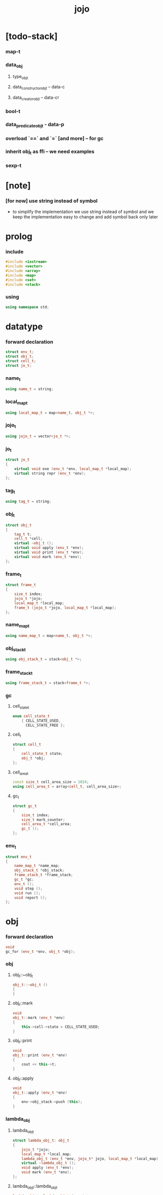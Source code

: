 #+property: tangle jojo.cpp
#+title: jojo

* [todo-stack]

*** map-t

*** data_obj

***** type_obj_t

***** data_constructor_obj_t -- data-c

***** data_creator_obj_t -- data-cr

*** bool-t

*** data_predicate_obj_t - data-p

*** overload `==` and `=` [and more] -- for gc

*** inherit obj_t as ffi -- we need examples

*** sexp-t

* [note]

*** [for now] use string instead of symbol

    - to simplify the implementation
      we use string instead of symbol
      and we keep the implementation easy to change
      and add symbol back only later

* prolog

*** include

    #+begin_src cpp
    #include <iostream>
    #include <vector>
    #include <array>
    #include <map>
    #include <set>
    #include <stack>
    #+end_src

*** using

    #+begin_src cpp
    using namespace std;
    #+end_src

* datatype

*** forward declaration

    #+begin_src cpp
    struct env_t;
    struct obj_t;
    struct cell_t;
    struct jo_t;
    #+end_src

*** name_t

    #+begin_src cpp
    using name_t = string;
    #+end_src

*** local_map_t

    #+begin_src cpp
    using local_map_t = map<name_t, obj_t *>;
    #+end_src

*** jojo_t

    #+begin_src cpp
    using jojo_t = vector<jo_t *>;
    #+end_src

*** jo_t

    #+begin_src cpp
    struct jo_t
    {
        virtual void exe (env_t *env, local_map_t *local_map);
        virtual string repr (env_t *env);
    };
    #+end_src

*** tag_t

    #+begin_src cpp
    using tag_t = string;
    #+end_src

*** obj_t

    #+begin_src cpp
    struct obj_t
    {
        tag_t t;
        cell_t *cell;
        virtual ~obj_t ();
        virtual void apply (env_t *env);
        virtual void print (env_t *env);
        virtual void mark (env_t *env);
    };
    #+end_src

*** frame_t

    #+begin_src cpp
    struct frame_t
    {
        size_t index;
        jojo_t *jojo;
        local_map_t *local_map;
        frame_t (jojo_t *jojo, local_map_t *local_map);
    };
    #+end_src

*** name_map_t

    #+begin_src cpp
    using name_map_t = map<name_t, obj_t *>;
    #+end_src

*** obj_stack_t

    #+begin_src cpp
    using obj_stack_t = stack<obj_t *>;
    #+end_src

*** frame_stack_t

    #+begin_src cpp
    using frame_stack_t = stack<frame_t *>;
    #+end_src

*** gc

***** cell_state_t

      #+begin_src cpp
      enum cell_state_t
          { CELL_STATE_USED,
            CELL_STATE_FREE };
      #+end_src

***** cell_t

      #+begin_src cpp
      struct cell_t
      {
          cell_state_t state;
          obj_t *obj;
      };
      #+end_src

***** cell_area_t

      #+begin_src cpp
      const size_t cell_area_size = 1024;
      using cell_area_t = array<cell_t, cell_area_size>;
      #+end_src

***** gc_t

      #+begin_src cpp
      struct gc_t
      {
          size_t index;
          size_t mark_counter;
          cell_area_t *cell_area;
          gc_t ();
      };
      #+end_src

*** env_t

    #+begin_src cpp
    struct env_t
    {
        name_map_t *name_map;
        obj_stack_t *obj_stack;
        frame_stack_t *frame_stack;
        gc_t *gc;
        env_t ();
        void step ();
        void run ();
        void report ();
    };
    #+end_src

* obj

*** forward declaration

    #+begin_src cpp
    void
    gc_for (env_t *env, obj_t *obj);
    #+end_src

*** obj

***** obj_t::~obj_t

      #+begin_src cpp
      obj_t::~obj_t ()
      {
      }
      #+end_src

***** obj_t::mark

      #+begin_src cpp
      void
      obj_t::mark (env_t *env)
      {
          this->cell->state = CELL_STATE_USED;
      }
      #+end_src

***** obj_t::print

      #+begin_src cpp
      void
      obj_t::print (env_t *env)
      {
          cout << this->t;
      }
      #+end_src

***** obj_t::apply

      #+begin_src cpp
      void
      obj_t::apply (env_t *env)
      {
          env->obj_stack->push (this);
      }
      #+end_src

*** lambda_obj

***** lambda_obj_t

      #+begin_src cpp
      struct lambda_obj_t: obj_t
      {
          jojo_t *jojo;
          local_map_t *local_map;
          lambda_obj_t (env_t *env, jojo_t* jojo, local_map_t *local_map);
          virtual ~lambda_obj_t ();
          void apply (env_t *env);
          void mark (env_t *env);
      };
      #+end_src

***** lambda_obj_t::lambda_obj_t

      #+begin_src cpp
      lambda_obj_t::lambda_obj_t (env_t *env,
                                  jojo_t* jojo,
                                  local_map_t *local_map)
      {
          this->t = "lambda-t";
          this->jojo = jojo;
          this->local_map = local_map;
          gc_for (env, this);
      }
      #+end_src

***** lambda_obj_t::~lambda_obj_t

      #+begin_src cpp
      lambda_obj_t::~lambda_obj_t ()
      {
          delete this->jojo;
          this->local_map->clear ();
          delete this->local_map;
      }
      #+end_src

***** lambda_obj_t::mark

      #+begin_src cpp
      void
      lambda_obj_t::mark (env_t *env)
      {
          this->cell->state = CELL_STATE_USED;
          for (auto &kv: *(this->local_map)) {
              obj_t *obj = kv.second;
              obj->mark (env);
          }
      }
      #+end_src

***** lambda_obj_t::apply

      #+begin_src cpp
      void
      lambda_obj_t::apply (env_t *env)
      {
          frame_t *frame = new frame_t (this->jojo, this->local_map);
          env->frame_stack->push (frame);
      }
      #+end_src

*** primitive_obj

***** prim_fn

      #+begin_src cpp
      typedef void (*prim_fn) (env_t *);
      #+end_src

***** primitive_obj_t

      #+begin_src cpp
      struct primitive_obj_t: obj_t
      {
          prim_fn fn;
          primitive_obj_t (env_t *env, prim_fn fn);
          void apply (env_t *env);
      };
      #+end_src

***** primitive_obj_t::primitive_obj_t

      #+begin_src cpp
      primitive_obj_t::primitive_obj_t (env_t *env, prim_fn fn)
      {
          this->t = "primitive-t";
          this->fn = fn;
          gc_for (env, this);
      }
      #+end_src

***** primitive_obj_t::apply

      #+begin_src cpp
      void
      primitive_obj_t::apply (env_t *env)
      {
          this->fn (env);
      }
      #+end_src

*** int_obj

***** int_obj_t

      #+begin_src cpp
      struct int_obj_t: obj_t
      {
          int i;
          int_obj_t (env_t *env, int i);
      };
      #+end_src

***** int_obj_t::int_obj_t

      #+begin_src cpp
      int_obj_t::int_obj_t (env_t *env, int i)
      {
          this->t = "int-t";
          this->i = i;
          gc_for (env, this);
      }
      #+end_src

*** str_obj

***** str_obj_t

      #+begin_src cpp
      struct str_obj_t: obj_t
      {
          string s;
          str_obj_t (env_t *env, string s);
      };
      #+end_src

***** str_obj_t::str_obj_t

      #+begin_src cpp
      str_obj_t::str_obj_t (env_t *env, string s)
      {
          this->t = "string-t";
          this->s = s;
          gc_for (env, this);
      }
      #+end_src

*** data_obj

***** field_map_t

      #+begin_src cpp
      using field_map_t = map<name_t, obj_t *>;
      #+end_src

***** data_obj_t

      #+begin_src cpp
      struct data_obj_t: obj_t
      {
          field_map_t *field_map;
          data_obj_t (env_t *env, tag_t t, field_map_t *field_map);
          virtual ~data_obj_t ();
          void mark (env_t *env);
      };
      #+end_src

***** data_obj_t::data_obj_t

      #+begin_src cpp
      data_obj_t::data_obj_t (env_t *env, tag_t t, field_map_t *field_map)
      {
          this->t = t;
          this->field_map = field_map;
          gc_for (env, this);
      }
      #+end_src

***** data_obj_t::~data_obj_t

      #+begin_src cpp
      data_obj_t::~data_obj_t ()
      {
          this->field_map->clear ();
          delete this->field_map;
      }
      #+end_src

***** data_obj_t::mark

      #+begin_src cpp
      void
      data_obj_t::mark (env_t *env)
      {
          this->cell->state = CELL_STATE_USED;
          for (auto &kv: *(this->field_map)) {
              obj_t *obj = kv.second;
              obj->mark (env);
          }
      }
      #+end_src

* env

*** jojo

***** jojo_print

      #+begin_src cpp
      void
      jojo_print (env_t *env,
                  jojo_t *jojo)
      {
          for (auto &jo: *jojo)
              cout << jo->repr (env) << " ";
      }
      #+end_src

***** jojo_print_with_index

      #+begin_src cpp
      void
      jojo_print_with_index (env_t *env,
                             jojo_t *jojo,
                             size_t index)
      {
          jojo_t::iterator it;
          for (it = jojo->begin ();
               it != jojo->end ();
               it++) {
              size_t it_index = it - jojo->begin ();
              jo_t *jo = *it;
              if (index == it_index) {
                  cout << "->> " << jo->repr (env) << " ";
              }
              else {
                  cout << jo->repr (env) << " ";
              }
          }
      }
      #+end_src

*** frame

***** frame_t::frame_t

      #+begin_src cpp
      frame_t::frame_t (jojo_t *jojo, local_map_t *local_map)
      {
          this->index = 0;
          this->jojo = jojo;
          this->local_map = local_map;
      }
      #+end_src

***** frame_report

      #+begin_src cpp
      void
      frame_report (env_t *env, frame_t *frame)
      {
          cout << "  - ["
               << frame->index+1
               << "/"
               << frame->jojo->size ()
               << "] ";
          jojo_print_with_index (env, frame->jojo, frame->index);
          cout << "\n";

          cout << "  - local_map # " << frame->local_map->size () << "\n";
          for (auto &kv: *(frame->local_map)) {
              cout << "    " << kv.first << " : ";
              obj_t *obj = kv.second;
              obj->print (env);
              cout << "\n";
          }
      }
      #+end_src

*** name_map

***** name_map_report

      #+begin_src cpp
      void
      name_map_report (env_t *env)
      {
          cout << "- name_map # " << env->name_map->size () << "\n";
          for (auto &kv: *(env->name_map)) {
              cout << "  " << kv.first << " : ";
              obj_t *obj = kv.second;
              obj->print (env);
              cout << "\n";
          }
      }
      #+end_src

*** obj_stack

***** frame_stack_report

      #+begin_src cpp
      void
      frame_stack_report (env_t *env)
      {
          cout << "- frame_stack # " << env->frame_stack->size () << "\n";
          frame_stack_t frame_stack = *(env->frame_stack);
          while (!frame_stack.empty ()) {
             frame_t *frame = frame_stack.top ();
             frame_report (env, frame);
             frame_stack.pop ();
          }
      }
      #+end_src

*** frame_stack

***** obj_stack_report

      #+begin_src cpp
      void
      obj_stack_report (env_t *env)
      {
          cout << "- obj_stack # " << env->obj_stack->size () << "\n";
          cout << "  ";
          obj_stack_t obj_stack = *(env->obj_stack);
          while (!obj_stack.empty ()) {
              obj_t *obj = obj_stack.top ();
              obj->print (env);
              cout << " ";
              obj_stack.pop ();
          }
          cout << "\n";
      }
      #+end_src

*** gc

***** gc_t::gc_t

      #+begin_src cpp
      gc_t::gc_t ()
      {
          this->index = 0;
          this->cell_area = new cell_area_t;
          for (auto &it: *(this->cell_area))
              it.state = CELL_STATE_FREE;
      }
      #+end_src

***** gc_prepare

      #+begin_src cpp
      void
      gc_prepare (env_t *env)
      {
          gc_t *gc = env->gc;
          gc->index = 0;
          gc->mark_counter = 0;
          for (auto &it: *(gc->cell_area))
              it.state = CELL_STATE_FREE;
      }
      #+end_src

***** gc_mark_one

      #+begin_src cpp
      void
      gc_mark_one (env_t *env, obj_t *obj)
      {
          if (obj->cell->state == CELL_STATE_FREE) {
              env->gc->mark_counter++;
              obj->mark (env);
          }
      }
      #+end_src

***** gc_mark

      #+begin_src cpp
      void
      gc_mark (env_t *env)
      {
          for (auto &kv: *(env->name_map)) {
              obj_t *obj = kv.second;
              gc_mark_one (env, obj);
          }
          obj_stack_t obj_stack = *(env->obj_stack);
          while (!obj_stack.empty ()) {
              obj_t *obj = obj_stack.top ();
              gc_mark_one (env, obj);
              obj_stack.pop ();
          }
      }
      #+end_src

***** gc_sweep

      #+begin_src cpp
      void
      gc_sweep (env_t *env)
      {
          for (auto &cell: *(env->gc->cell_area))
              if (cell.state == CELL_STATE_FREE)
                  delete cell.obj;
      }
      #+end_src

***** gc_run

      #+begin_src cpp
      void
      gc_run (env_t *env)
      {
          gc_prepare (env);
          gc_mark (env);
          gc_sweep (env);
      }
      #+end_src

***** gc_next_free_cell

      #+begin_src cpp
      cell_t *
      gc_next_free_cell (env_t *env)
      {
           size_t index = env->gc->index;
           if (index >= cell_area_size) {
               gc_run (env);
               if (env->gc->mark_counter == cell_area_size) {
                   cout << "fatal error : cell_area fulled after gc" << "\n";
                   exit (1);
               }
               else {
                   return gc_next_free_cell (env);
               }
           }

           cell_t &cell = (*(env->gc->cell_area)) [index];
           if (cell.state == CELL_STATE_FREE) {
               env->gc->index++;
               return &cell;
           }
           else {
               env->gc->index++;
               return gc_next_free_cell (env);
           }
      }
      #+end_src

***** gc_for

      #+begin_src cpp
      void
      gc_for (env_t *env, obj_t *obj)
      {
          cell_t *cell = gc_next_free_cell (env);
          cell->obj = obj;
          obj->cell = cell;
      }
      #+end_src

*** env_t::env_t

    #+begin_src cpp
    env_t::env_t ()
    {
        this->name_map = new name_map_t;
        this->obj_stack = new obj_stack_t;
        this->frame_stack = new frame_stack_t;
        this->gc = new gc_t;
    }
    #+end_src

*** env_t::step

    #+begin_src cpp
    void
    env_t::step ()
    {
        frame_t *frame = this->frame_stack->top ();
        size_t size = frame->jojo->size ();
        size_t index = frame->index;

        // handle empty jojo
        if (index >= size) {
            this->frame_stack->pop ();
            return;
        }

        // get jo only for non empty jojo
        jojo_t jojo = *(frame->jojo);
        jo_t *jo = jojo [index];

        frame->index++;

        // handle proper tail call
        if (index+1 == size)
            this->frame_stack->pop ();

        // since the last frame might be drop,
        //   we pass local_map the last frame
        //   as an extra argument.
        jo->exe (this, frame->local_map);
    }
    #+end_src

*** env_t::run

    #+begin_src cpp
    void
    env_t::run ()
    {
        while (!this->frame_stack->empty ())
            this->step ();
    }
    #+end_src

*** env_t::report

    #+begin_src cpp
    void
    env_t::report ()
    {
        name_map_report (this);
        frame_stack_report (this);
        obj_stack_report (this);
        cout << "\n";
    }
    #+end_src

* jo

*** jo

***** jo_t::exe

      #+begin_src cpp
      void
      jo_t::exe (env_t *env, local_map_t *local_map)
      {
          cout << "fatal error : unknown jo" << "\n";
          exit (1);
      }
      #+end_src

***** jo_t::repr

      #+begin_src cpp
      string
      jo_t::repr (env_t *env)
      {
          return "(unknown)";
      }
      #+end_src

*** call_jo

***** call_jo_t

      #+begin_src cpp
      struct call_jo_t: jo_t
      {
          name_t name;

          call_jo_t (name_t name);

          void exe (env_t *env, local_map_t *local_map);
          string repr (env_t *env);
      };
      #+end_src

***** call_jo_t::exe

      #+begin_src cpp
      void
      call_jo_t::exe (env_t *env, local_map_t *local_map)
      {
          // local_map first
          auto it = local_map->find (this->name);
          if (it != local_map->end ()) {
              it->second->apply (env);
              return;
          }
          // name_map second
          it = env->name_map->find (this->name);
          if (it != env->name_map->end ()) {
              it->second->apply (env);
              return;
          }
          cout << "fatal error ! unknown name : "
               << this->name
               << "\n";
          exit (1);
      }
      #+end_src

***** call_jo_t::repr

      #+begin_src cpp
      string
      call_jo_t::repr (env_t *env)
      {
          return "(call " + this->name + ")";
      }
      #+end_src

***** call_jo_t::call_jo_t

      #+begin_src cpp
      call_jo_t::call_jo_t (name_t name)
      {
          this->name = name;
      }
      #+end_src

*** let_jo

***** let_jo_t

      #+begin_src cpp
      struct let_jo_t: jo_t
      {
          name_t name;
          let_jo_t (name_t name);
          void exe (env_t *env, local_map_t *local_map);
          string repr (env_t *env);
      };
      #+end_src

***** let_jo_t::exe

      #+begin_src cpp
      void
      let_jo_t::exe (env_t *env, local_map_t *local_map)
      {
           obj_t *obj = env->obj_stack->top ();
           env->obj_stack->pop ();
           local_map->insert (pair<name_t, obj_t *> (this->name, obj));
      }
      #+end_src

***** let_jo_t::repr

      #+begin_src cpp
      string
      let_jo_t::repr (env_t *env)
      {
          return "(let " + this->name + ")";
      }
      #+end_src

***** let_jo_t::let_jo_t

      #+begin_src cpp
      let_jo_t::let_jo_t (name_t name)
      {
          this->name = name;
      }
      #+end_src

*** lambda_jo

***** lambda_jo_t

      #+begin_src cpp
      struct lambda_jo_t: jo_t
      {
          jojo_t *jojo;
          lambda_jo_t (jojo_t *jojo);
          void exe (env_t *env, local_map_t *local_map);
          string repr (env_t *env);
      };
      #+end_src

***** lambda_jo_t::exe

      #+begin_src cpp
      void
      lambda_jo_t::exe (env_t *env, local_map_t *local_map)
      {
          // create lambda_obj_t by closure
          // and push it to obj_stack
          frame_t *frame = env->frame_stack->top ();
          lambda_obj_t *lambda_obj =
              new lambda_obj_t (env, this->jojo, frame->local_map);
          env->obj_stack->push (lambda_obj);
      }
      #+end_src

***** lambda_jo_t::repr

      #+begin_src cpp
      string
      lambda_jo_t::repr (env_t *env)
      {
          return "(lambda)";
      }
      #+end_src

***** lambda_jo_t::lambda_jo_t

      #+begin_src cpp
      lambda_jo_t::lambda_jo_t (jojo_t *jojo)
      {
          this->jojo = jojo;
      }
      #+end_src

*** field_jo

***** field_jo_t

      #+begin_src cpp
      struct field_jo_t: jo_t
      {
          name_t name;
          field_jo_t (name_t name);
          void exe (env_t *env, local_map_t *local_map);
          string repr (env_t *env);
      };
      #+end_src

***** field_jo_t::exe

      #+begin_src cpp
      void
      field_jo_t::exe (env_t *env, local_map_t *local_map)
      {
          obj_t *obj = env->obj_stack->top ();
          env->obj_stack->pop ();
          data_obj_t *data_obj =
              static_cast<data_obj_t *> (obj);
          auto it = data_obj->field_map->find (this->name);
          if (it != data_obj->field_map->end ()) {
              it->second->apply (env);
              return;
          }
          cout << "fatal error ! unknown field : "
               << this->name
               << "\n";
          exit (1);
      }
      #+end_src

***** field_jo_t::repr

      #+begin_src cpp
      string
      field_jo_t::repr (env_t *env)
      {
          return "(field " + this->name + ")";
      }
      #+end_src

***** field_jo_t::field_jo_t

      #+begin_src cpp
      field_jo_t::field_jo_t (name_t name)
      {
          this->name = name;
      }
      #+end_src

*** apply_jo

***** apply_jo_t

      #+begin_src cpp
      struct apply_jo_t: jo_t
      {
          void exe (env_t *env, local_map_t *local_map);
          string repr (env_t *env);
      };
      #+end_src

***** apply_jo_t::exe

      #+begin_src cpp
      void
      apply_jo_t::exe (env_t *env, local_map_t *local_map)
      {
          obj_t *obj = env->obj_stack->top ();
          env->obj_stack->pop ();
          obj->apply (env);
      }
      #+end_src

***** apply_jo_t::repr

      #+begin_src cpp
      string
      apply_jo_t::repr (env_t *env)
      {
          return "(apply)";
      }
      #+end_src

* epilog

*** play

***** p1

      #+begin_src cpp
      void
      p1 (env_t *env)
      {
           cout << "- p1\n";
      }
      #+end_src

***** p2

      #+begin_src cpp
      void
      p2 (env_t *env)
      {
           cout << "- p2\n";
      }
      #+end_src

*** main

    #+begin_src cpp
    int
    main ()
    {
        env_t *env = new env_t;
        field_map_t *field_map = new field_map_t;
        field_map->insert
            (pair<name_t, obj_t *> ("f1", new str_obj_t (env, "fs1")));
        field_map->insert
            (pair<name_t, obj_t *> ("f2", new str_obj_t (env, "fs2")));

        name_map_t *name_map = new name_map_t;
        name_map->insert (pair<name_t, obj_t *> ("k1", new str_obj_t (env, "s1")));
        name_map->insert (pair<name_t, obj_t *> ("k2", new str_obj_t (env, "s2")));
        name_map->insert (pair<name_t, obj_t *> ("p1", new primitive_obj_t (env, p1)));
        name_map->insert (pair<name_t, obj_t *> ("p2", new primitive_obj_t (env, p2)));
        name_map->insert (pair<name_t, obj_t *> ("d1", new data_obj_t (env, "d-t", field_map)));
        env->name_map = name_map;

        jojo_t *lambda_jojo = new jojo_t;
        lambda_jojo->push_back (new call_jo_t ("k1"));
        lambda_jojo->push_back (new call_jo_t ("k2"));
        lambda_jojo->push_back (new call_jo_t ("v"));
        jojo_t *jojo = new jojo_t;
        jojo->push_back (new call_jo_t ("p1"));
        jojo->push_back (new call_jo_t ("p2"));
        jojo->push_back (new call_jo_t ("k1"));
        jojo->push_back (new call_jo_t ("k2"));
        jojo->push_back (new let_jo_t ("v"));
        jojo->push_back (new call_jo_t ("v"));
        jojo->push_back (new lambda_jo_t (lambda_jojo));
        jojo->push_back (new apply_jo_t ());
        jojo->push_back (new call_jo_t ("v"));
        jojo->push_back (new call_jo_t ("d1"));
        jojo->push_back (new call_jo_t ("d1"));
        jojo->push_back (new field_jo_t ("f1"));

        frame_t *frame = new frame_t (jojo, new local_map_t);
        env->frame_stack->push (frame);
        env->report ();
        env->run ();

        size_t counter;

        counter = 0;
        while (counter < cell_area_size) {
            new str_obj_t (env, "s");
            counter++;
        }

        counter = 0;
        while (counter < cell_area_size) {
            new str_obj_t (env, "s");
            counter++;
        }

        counter = 0;
        while (counter < cell_area_size) {
            new str_obj_t (env, "s");
            counter++;
        }

        env->report ();
    }
    #+end_src
